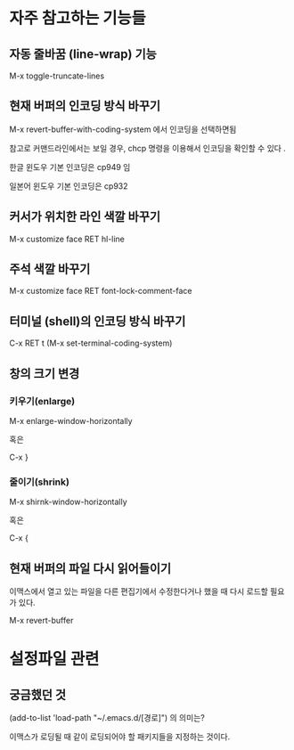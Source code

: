 
* 자주 참고하는 기능들

** 자동 줄바꿈 (line-wrap) 기능
M-x toggle-truncate-lines 

** 현재 버퍼의 인코딩 방식 바꾸기
M-x revert-buffer-with-coding-system 에서 인코딩을 선택하면됨

참고로 커맨드라인에서는 보일 경우, chcp 명령을 이용해서 인코딩을 확인할 수 있다 .

한글 윈도우 기본 인코딩은 cp949 임

일본어 윈도우 기본 인코딩은 cp932

** 커서가 위치한 라인 색깔 바꾸기
M-x customize face RET hl-line

** 주석 색깔 바꾸기
M-x customize face RET font-lock-comment-face

** 터미널 (shell)의 인코딩 방식 바꾸기
C-x RET t (M-x set-terminal-coding-system)

** 창의 크기 변경 
*** 키우기(enlarge)
M-x enlarge-window-horizontally

혹은 

C-x }

*** 줄이기(shrink)
M-x shirnk-window-horizontally

혹은

C-x {
	
** 현재 버퍼의 파일 다시 읽어들이기
이맥스에서 열고 있는 파일을 다른 편집기에서 수정한다거나 했을 때 다시 로드할 필요가 있다. 

M-x revert-buffer


* 설정파일 관련
** 궁금했던 것
(add-to-list 'load-path "~/.emacs.d/[경로]") 의 의미는?

이맥스가 로딩될 때 같이 로딩되어야 할 패키지들을 지정하는 것이다. 


